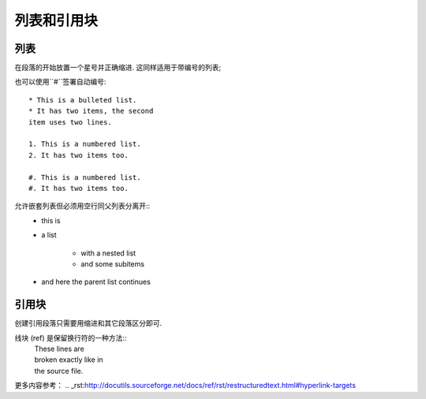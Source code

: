 ===============
列表和引用块
===============

-------------
列表
-------------
在段落的开始放置一个星号并正确缩进. 这同样适用于带编号的列表;

也可以使用``#``签署自动编号::

    * This is a bulleted list.
    * It has two items, the second
    item uses two lines.

    1. This is a numbered list.
    2. It has two items too.

    #. This is a numbered list.
    #. It has two items too.

允许嵌套列表但必须用空行同父列表分离开::
    * this is
    * a list

        * with a nested list
        * and some subitems

    * and here the parent list continues

---------------
引用块
---------------
创建引用段落只需要用缩进和其它段落区分即可.

线块 (ref) 是保留换行符的一种方法::
    | These lines are
    | broken exactly like in
    | the source file.

更多内容参考：
.. _rst:http://docutils.sourceforge.net/docs/ref/rst/restructuredtext.html#hyperlink-targets




   